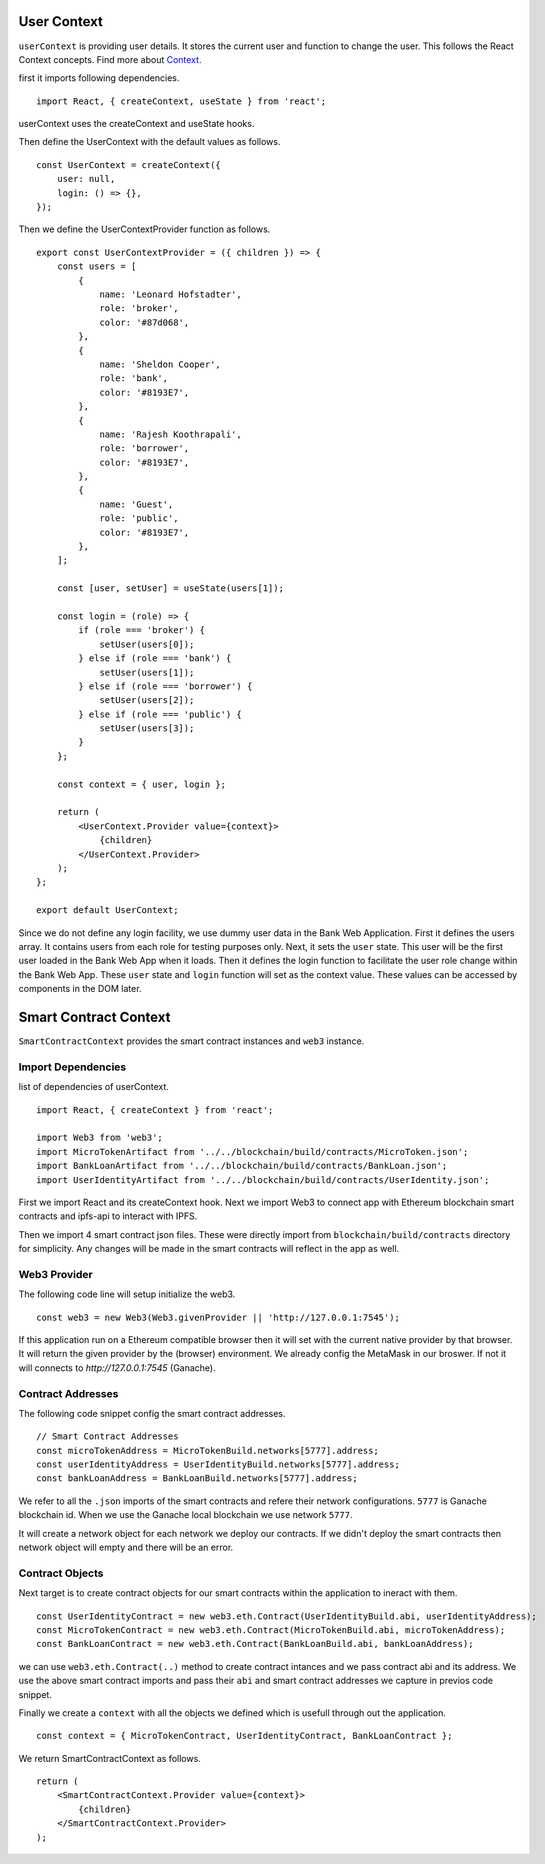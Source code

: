 User Context
============

``userContext`` is providing user details.
It stores the current user and function to change the user.
This follows the React Context concepts. Find more about `Context <https://reactjs.org/docs/context.html>`_.


first it imports following dependencies. ::

    import React, { createContext, useState } from 'react';

userContext uses the createContext and useState hooks.

Then define the UserContext with the default values as follows. ::

    const UserContext = createContext({
        user: null,
        login: () => {},
    });

Then we define the UserContextProvider function as follows. ::

    export const UserContextProvider = ({ children }) => {
        const users = [
            {
                name: 'Leonard Hofstadter',
                role: 'broker',
                color: '#87d068',
            },
            {
                name: 'Sheldon Cooper',
                role: 'bank',
                color: '#8193E7',
            },
            {
                name: 'Rajesh Koothrapali',
                role: 'borrower',
                color: '#8193E7',
            },
            {
                name: 'Guest',
                role: 'public',
                color: '#8193E7',
            },
        ];

        const [user, setUser] = useState(users[1]);

        const login = (role) => {
            if (role === 'broker') {
                setUser(users[0]);
            } else if (role === 'bank') {
                setUser(users[1]);
            } else if (role === 'borrower') {
                setUser(users[2]);
            } else if (role === 'public') {
                setUser(users[3]);
            }
        };

        const context = { user, login };

        return (
            <UserContext.Provider value={context}>
                {children}
            </UserContext.Provider>
        );
    };

    export default UserContext;

Since we do not define any login facility, we use dummy user data in the Bank Web Application.
First it defines the users array. It contains users from each role for testing purposes only.
Next, it sets the ``user`` state.
This user will be the first user loaded in the Bank Web App when it loads.
Then it defines the login function to facilitate the user role change within the Bank Web App.
These ``user`` state and ``login`` function will set as the context value. 
These values can be accessed by components in the DOM later.

Smart Contract Context
====================

``SmartContractContext`` provides the smart contract instances and ``web3`` instance.

Import Dependencies
-------------------

list of dependencies of userContext. ::

    import React, { createContext } from 'react';

    import Web3 from 'web3';
    import MicroTokenArtifact from '../../blockchain/build/contracts/MicroToken.json';
    import BankLoanArtifact from '../../blockchain/build/contracts/BankLoan.json';
    import UserIdentityArtifact from '../../blockchain/build/contracts/UserIdentity.json';

First we import React and its createContext hook.
Next we import Web3 to connect app with Ethereum blockchain smart contracts and ipfs-api to interact with IPFS.

Then we import 4 smart contract json files. These were directly import from ``blockchain/build/contracts`` directory for simplicity.
Any changes will be made in the smart contracts will reflect in the app as well. 

Web3 Provider
-------------

The following code line will setup initialize the web3. ::

    const web3 = new Web3(Web3.givenProvider || 'http://127.0.0.1:7545');

If this application run on a Ethereum compatible browser then  it will set with the current native provider by that browser.
It will return the given provider by the (browser) environment. We already config the MetaMask in our broswer.
If not it will connects to `http://127.0.0.1:7545` (Ganache). 

Contract Addresses
------------------

The following code snippet config the smart contract addresses. ::

	// Smart Contract Addresses
	const microTokenAddress = MicroTokenBuild.networks[5777].address;
	const userIdentityAddress = UserIdentityBuild.networks[5777].address;
	const bankLoanAddress = BankLoanBuild.networks[5777].address;

We refer to all the ``.json`` imports of the smart contracts and refere their network configurations.
``5777`` is Ganache blockchain id. 
When we use the Ganache local blockchain we use network ``5777``.

It will create a network object for each network we deploy our contracts.
If we didn't deploy the smart contracts then network object will empty and there will be an error.

Contract Objects
----------------

Next target is to create contract objects for our smart contracts within the application to ineract with them. ::

	const UserIdentityContract = new web3.eth.Contract(UserIdentityBuild.abi, userIdentityAddress);
	const MicroTokenContract = new web3.eth.Contract(MicroTokenBuild.abi, microTokenAddress);
	const BankLoanContract = new web3.eth.Contract(BankLoanBuild.abi, bankLoanAddress);

we can use ``web3.eth.Contract(..)`` method to create contract intances and we pass contract abi and its address.
We use the above smart contract imports and pass their ``abi`` and smart contract addresses we capture in previos code snippet.

Finally we create a ``context`` with all the objects we defined which is usefull through out the application. ::

	const context = { MicroTokenContract, UserIdentityContract, BankLoanContract };

We return SmartContractContext as follows. ::

    return (
        <SmartContractContext.Provider value={context}>
            {children}
        </SmartContractContext.Provider>
    );